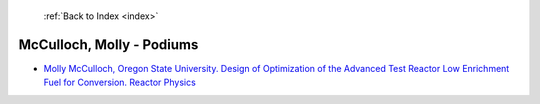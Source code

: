  :ref:`Back to Index <index>`

McCulloch, Molly - Podiums
--------------------------

* `Molly McCulloch, Oregon State University. Design of Optimization of the Advanced Test Reactor Low Enrichment Fuel for Conversion. Reactor Physics <../_static/docs/210.pdf>`_
